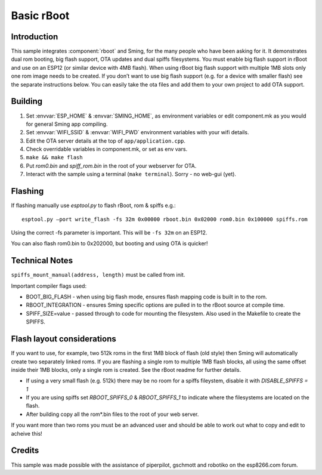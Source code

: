 Basic rBoot
===========

.. highlight:: bash

Introduction
------------

This sample integrates :component:`rboot` and Sming, for the many people who have
been asking for it. It demonstrates dual rom booting, big flash support,
OTA updates and dual spiffs filesystems. You must enable big flash
support in rBoot and use on an ESP12 (or similar device with 4MB flash).
When using rBoot big flash support with multiple 1MB slots only one rom
image needs to be created. If you don’t want to use big flash support
(e.g. for a device with smaller flash) see the separate instructions
below. You can easily take the ota files and add them to your own
project to add OTA support.

Building
--------

1) Set :envvar:`ESP_HOME` & :envvar:`SMING_HOME`, as environment variables or edit
   component.mk as you would for general Sming app compiling.
2) Set :envvar:`WIFI_SSID` & :envvar:`WIFI_PWD` environment variables with your wifi details.
3) Edit the OTA server details at the top of ``app/application.cpp``.
4) Check overridable variables in component.mk, or set as env vars.
5) ``make && make flash``
6) Put *rom0.bin* and *spiff_rom.bin* in the root of your webserver for OTA.
7) Interact with the sample using a terminal (``make terminal``). Sorry - no web-gui (yet).

Flashing
--------

If flashing manually use *esptool.py* to flash rBoot, rom & spiffs e.g.::

   esptool.py –port write_flash -fs 32m 0x00000 rboot.bin 0x02000 rom0.bin 0x100000 spiffs.rom

Using the correct -fs parameter is important. This will be ``-fs 32m`` on an ESP12.

You can also flash rom0.bin to 0x202000, but booting and using OTA is quicker!

Technical Notes
---------------

``spiffs_mount_manual(address, length)`` must be called from init.

Important compiler flags used:

-  BOOT_BIG_FLASH - when using big flash mode, ensures flash mapping code is built in to the rom.
-  RBOOT_INTEGRATION - ensures Sming specific options are pulled in to the rBoot source at compile time.
-  SPIFF_SIZE=value - passed through to code for mounting the filesystem.
   Also used in the Makefile to create the SPIFFS.

Flash layout considerations
---------------------------

If you want to use, for example, two 512k roms in the first 1MB block of
flash (old style) then Sming will automatically create two separately linked 
roms. If you are flashing a single rom to multiple 1MB flash blocks, all using
the same offset inside their 1MB blocks, only a single rom is created.
See the rBoot readme for further details.

-  If using a very small flash (e.g. 512k) there may be no room for a
   spiffs fileystem, disable it with *DISABLE_SPIFFS = 1*
-  If you are using spiffs set *RBOOT_SPIFFS_0* & *RBOOT_SPIFFS_1* to
   indicate where the filesystems are located on the flash.
-  After building copy all the rom*.bin files to the root of your web
   server.

If you want more than two roms you must be an advanced user and should
be able to work out what to copy and edit to acheive this!

Credits
-------

This sample was made possible with the assistance of piperpilot,
gschmott and robotiko on the esp8266.com forum.
